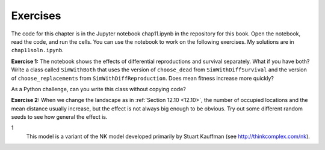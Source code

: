 Exercises
----------

The code for this chapter is in the Jupyter notebook chap11.ipynb in the repository for this book. Open the notebook, read the code, and run the cells. You can use the notebook to work on the following exercises. My solutions are in ``chap11soln.ipynb``.

**Exercise 1:**  The notebook shows the effects of differential reproductions and survival separately. What if you have both? Write a class called ``SimWithBoth`` that uses the version of ``choose_dead`` from ``SimWithDiffSurvival`` and the version of ``choose_replacements`` from ``SimWithDiffReproduction``. Does mean fitness increase more quickly?

As a Python challenge, can you write this class without copying code?

**Exercise 2:**  When we change the landscape as in :ref:`Section 12.10 <12.10>`, the number of occupied locations and the mean distance usually increase, but the effect is not always big enough to be obvious. Try out some different random seeds to see how general the effect is.

1
    This model is a variant of the NK model developed primarily by Stuart Kauffman (see http://thinkcomplex.com/nk).

    